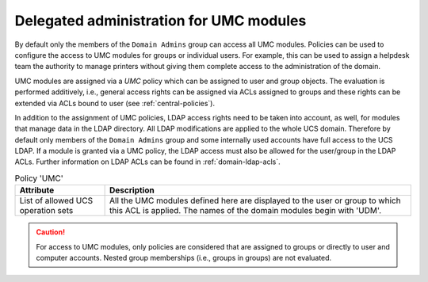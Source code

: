 .. _delegated-administration:

Delegated administration for UMC modules
========================================

By default only the members of the ``Domain Admins`` group can access all UMC
modules. Policies can be used to configure the access to UMC modules for groups
or individual users. For example, this can be used to assign a helpdesk team the
authority to manage printers without giving them complete access to the
administration of the domain.

UMC modules are assigned via a *UMC* policy which can be assigned to user and
group objects. The evaluation is performed additively, i.e., general access
rights can be assigned via ACLs assigned to groups and these rights can be
extended via ACLs bound to user (see :ref:`central-policies`).

In addition to the assignment of UMC policies, LDAP access rights need to be
taken into account, as well, for modules that manage data in the LDAP directory.
All LDAP modifications are applied to the whole UCS domain. Therefore by default
only members of the ``Domain Admins`` group and some internally used accounts
have full access to the UCS LDAP. If a module is granted via a UMC policy, the
LDAP access must also be allowed for the user/group in the LDAP ACLs. Further
information on LDAP ACLs can be found in :ref:`domain-ldap-acls`.

.. list-table:: Policy 'UMC'
   :header-rows: 1

   * - Attribute
     - Description

   * - List of allowed UCS operation sets
     - All the UMC modules defined here are displayed to the user or group to
       which this ACL is applied. The names of the domain modules begin with
       'UDM'.

.. caution::

   For access to UMC modules, only policies are considered that are assigned to
   groups or directly to user and computer accounts. Nested group memberships
   (i.e., groups in groups) are not evaluated.
